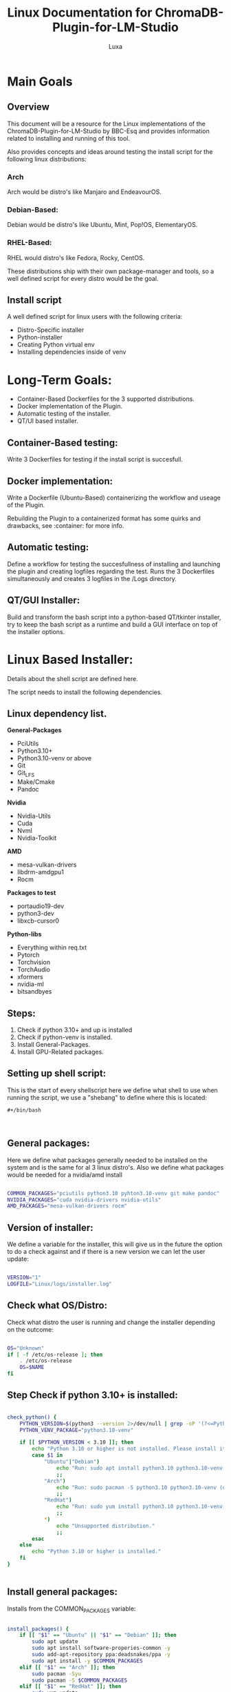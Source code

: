 #+AUTHOR: Luxa
#+TITLE: Linux Documentation for ChromaDB-Plugin-for-LM-Studio 
#+DESCRIPTION: Documentation about Linux usecases and research for the ChromaDB-Plugin-for-LM-Studio by BBC-Esq.
#+OPTIONS: :TOC: 2 
#+PROPERTY: header-args :tangle installer.sh


* Main Goals

** Overview

This document will be a resource for the Linux implementations of the ChromaDB-Plugin-for-LM-Studio by BBC-Esq
and provides information related to installing and running of this tool.

Also provides concepts and ideas around testing the install script for the following linux distributions:

*** Arch

Arch would be distro's like Manjaro and EndeavourOS.

*** Debian-Based:

Debian would be distro's like Ubuntu, Mint, Pop!OS, ElementaryOS.

*** RHEL-Based:

RHEL would distro's like Fedora, Rocky, CentOS.

These distributions ship with their own package-manager and tools, so a well defined script for every distro would be the goal.

** Install script 

A well defined script for linux users with the following criteria:

 - Distro-Specific installer
 - Python-installer
 - Creating Python virtual env
 - Installing dependencies inside of venv

* Long-Term Goals:

 - Container-Based Dockerfiles for the 3 supported distributions.
 - Docker implementation of the Plugin.
 - Automatic testing of the installer.
 - QT/UI based installer.

** Container-Based testing:

Write 3 Dockerfiles for testing if the install script is succesfull.

** Docker implementation:

Write a Dockerfile (Ubuntu-Based) containerizing the workflow and useage of the Plugin.

Rebuilding the Plugin to a containerized format has some quirks and drawbacks, see :container: for more info.

** Automatic testing:

Define a workflow for testing the succesfullness of installing and launching the plugin and creating logfiles regarding the test.
Runs the 3 Dockerfiles simultaneously and creates 3 logfiles in the /Logs directory.

** QT/GUI Installer:

Build and transform the bash script into a python-based QT/tkinter installer, try to keep the bash script as a runtime and build a GUI interface on top of the installer options. 


* Linux Based Installer:

Details about the shell script are defined here.

The script needs to install the following dependencies.

** Linux dependency list.

*General-Packages*
- PciUtils
- Python3.10+
- Python3.10-venv or above
- Git
- Git_LFS
- Make/Cmake
- Pandoc
*Nvidia*
- Nvidia-Utils
- Cuda
- Nvml
- Nvidia-Toolkit
*AMD*
- mesa-vulkan-drivers
- libdrm-amdgpu1
- Rocm
*Packages to test*
- portaudio19-dev
- python3-dev
- libxcb-cursor0
*Python-libs*
- Everything within req.txt
- Pytorch 
- Torchvision
- TorchAudio
- xformers
- nvidia-ml
- bitsandbyes

** Steps:

1. Check if python 3.10+ and up is installed
2. Check if python-venv is installed.
3. Install General-Packages.
4. Install GPU-Related packages.


** Setting up shell script:

This is the start of every shellscript here we define what shell to use when running the script, we use a "shebang" to define where this is located:

#+begin_src shell
#+/bin/bash


#+end_src

** General packages:

Here we define what packages generally needed to be installed on the system and is the same for al 3 linux distro's.
Also we define what packages would be needed for a nvidia/amd install

#+begin_src sh

COMMON_PACKAGES="pciutils python3.10 pyhton3.10-venv git make pandoc"
NVIDIA_PACKAGES="cuda nvidia-drivers nvidia-utils"
AMD_PACKAGES="mesa-vulkan-drivers rocm"
#+end_src

** Version of installer: 

We define a variable for the installer, this will give us in the future the option to do a check against and if there is a new version we can let the user update:

#+begin_src sh

VERSION="1"
LOGFILE="Linux/logs/installer.log"

#+end_src

** Check what OS/Distro:

Check what distro the user is running and change the installer depending on the outcome:

#+begin_src sh

OS="Unknown"
if [ -f /etc/os-release ]; then
    . /etc/os-release
    OS=$NAME
fi

#+end_src

** Step Check if python 3.10+ is installed:

#+begin_src sh

check_python() {
    PYTHON_VERSION=$(python3 --version 2>/dev/null | grep -oP '(?<=Python )\d+\.\d+')
    PYTHON_VENV_PACKAGE="python3.10-venv" 

    if [[ $PYTHON_VERSION < 3.10 ]]; then
        echo "Python 3.10 or higher is not installed. Please install it using your distribution's package manager."
        case $1 in
            "Ubuntu"|"Debian")
                echo "Run: sudo apt install python3.10 python3.10-venv (or higher)" 
                ;;
            "Arch")
                echo "Run: sudo pacman -S python3.10 python3.10-venv (or higher)"  Adjust if package names differ
                ;;
            "RedHat")
                echo "Run: sudo yum install python3.10 python3.10-venv (or higher)" # Adjust if package names differ
                ;;
            *)
                echo "Unsupported distribution."
                ;;
        esac
    else
        echo "Python 3.10 or higher is installed."
    fi
}


#+end_src


** Install general packages:

Installs from the COMMON_PACKAGES variable:

#+begin_src sh

install_packages() {
    if [[ "$1" == "Ubuntu" || "$1" == "Debian" ]]; then
        sudo apt update
        sudo apt install software-properies-common -y
        sudo add-apt-repository ppa:deadsnakes/ppa -y 
        sudo apt install -y $COMMON_PACKAGES
    elif [[ "$1" == "Arch" ]]; then
        sudo pacman -Syu
        sudo pacman -S $COMMON_PACKAGES
    elif [[ "$1" == "RedHat" ]]; then
        sudo yum update
        sudo yum install -y $COMMON_PACKAGES
    fi
}

#+end_src

** Check what gpu is available:

We use from the package pciutils the "lspci" command and search if we get a hit on the graphics card and asks the user if they want to install packages if they are not available on the system.


** Check directory for clone:

Here we check what directory this script is run for and downloads the latest release accordingly:

